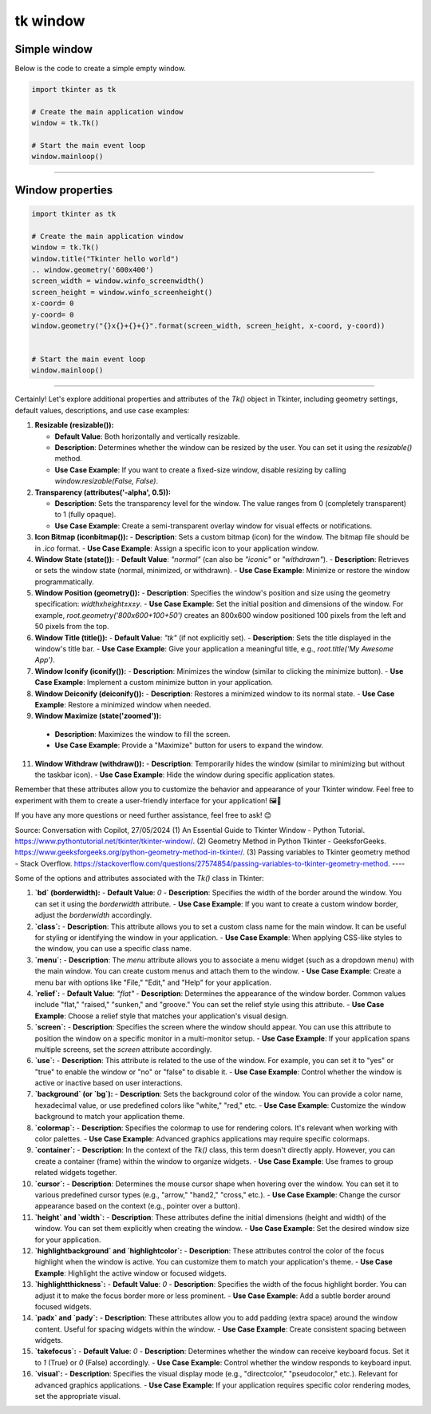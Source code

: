 ====================================================
tk window
====================================================


Simple window
-----------------


| Below is the code to create a simple empty window. 

.. code-block:: python

    import tkinter as tk

    # Create the main application window
    window = tk.Tk()

    # Start the main event loop
    window.mainloop()

----

Window properties
-----------------------

.. code-block:: python

    import tkinter as tk

    # Create the main application window
    window = tk.Tk()
    window.title("Tkinter hello world")
    .. window.geometry('600x400')
    screen_width = window.winfo_screenwidth()
    screen_height = window.winfo_screenheight()
    x-coord= 0
    y-coord= 0
    window.geometry("{}x{}+{}+{}".format(screen_width, screen_height, x-coord, y-coord))


    # Start the main event loop
    window.mainloop()

----

Certainly! Let's explore additional properties and attributes of the `Tk()` object in Tkinter, including geometry settings, default values, descriptions, and use case examples:

1. **Resizable (resizable()):**
   
   - **Default Value**: Both horizontally and vertically resizable.
   - **Description**: Determines whether the window can be resized by the user. You can set it using the `resizable()` method.
   - **Use Case Example**: If you want to create a fixed-size window, disable resizing by calling `window.resizable(False, False)`.

2. **Transparency (attributes('-alpha', 0.5)):**
   
   - **Description**: Sets the transparency level for the window. The value ranges from 0 (completely transparent) to 1 (fully opaque).
   - **Use Case Example**: Create a semi-transparent overlay window for visual effects or notifications.

3. **Icon Bitmap (iconbitmap()):**
   - **Description**: Sets a custom bitmap (icon) for the window. The bitmap file should be in `.ico` format.
   - **Use Case Example**: Assign a specific icon to your application window.

4. **Window State (state()):**
   - **Default Value**: `"normal"` (can also be `"iconic"` or `"withdrawn"`).
   - **Description**: Retrieves or sets the window state (normal, minimized, or withdrawn).
   - **Use Case Example**: Minimize or restore the window programmatically.

5. **Window Position (geometry()):**
   - **Description**: Specifies the window's position and size using the geometry specification: `widthxheight±x±y`.
   - **Use Case Example**: Set the initial position and dimensions of the window. For example, `root.geometry('800x600+100+50')` creates an 800x600 window positioned 100 pixels from the left and 50 pixels from the top.

6. **Window Title (title()):**
   - **Default Value**: `"tk"` (if not explicitly set).
   - **Description**: Sets the title displayed in the window's title bar.
   - **Use Case Example**: Give your application a meaningful title, e.g., `root.title('My Awesome App')`.

7. **Window Iconify (iconify()):**
   - **Description**: Minimizes the window (similar to clicking the minimize button).
   - **Use Case Example**: Implement a custom minimize button in your application.

8. **Window Deiconify (deiconify()):**
   - **Description**: Restores a minimized window to its normal state.
   - **Use Case Example**: Restore a minimized window when needed.

9.  **Window Maximize (state('zoomed')):**
   - **Description**: Maximizes the window to fill the screen.
   - **Use Case Example**: Provide a "Maximize" button for users to expand the window.

11. **Window Withdraw (withdraw()):**
    - **Description**: Temporarily hides the window (similar to minimizing but without the taskbar icon).
    - **Use Case Example**: Hide the window during specific application states.

Remember that these attributes allow you to customize the behavior and appearance of your Tkinter window. Feel free to experiment with them to create a user-friendly interface for your application! 🖼️🔧

If you have any more questions or need further assistance, feel free to ask! 😊

Source: Conversation with Copilot, 27/05/2024
(1) An Essential Guide to Tkinter Window - Python Tutorial. https://www.pythontutorial.net/tkinter/tkinter-window/.
(2) Geometry Method in Python Tkinter - GeeksforGeeks. https://www.geeksforgeeks.org/python-geometry-method-in-tkinter/.
(3) Passing variables to Tkinter geometry method - Stack Overflow. https://stackoverflow.com/questions/27574854/passing-variables-to-tkinter-geometry-method.
----

Some of the options and attributes associated with the `Tk()` class in Tkinter:

1. **`bd` (borderwidth):**
   - **Default Value**: `0`
   - **Description**: Specifies the width of the border around the window. You can set it using the `borderwidth` attribute.
   - **Use Case Example**: If you want to create a custom window border, adjust the `borderwidth` accordingly.

2. **`class`:**
   - **Description**: This attribute allows you to set a custom class name for the main window. It can be useful for styling or identifying the window in your application.
   - **Use Case Example**: When applying CSS-like styles to the window, you can use a specific class name.

3. **`menu`:**
   - **Description**: The `menu` attribute allows you to associate a menu widget (such as a dropdown menu) with the main window. You can create custom menus and attach them to the window.
   - **Use Case Example**: Create a menu bar with options like "File," "Edit," and "Help" for your application.

4. **`relief`:**
   - **Default Value**: `"flat"`
   - **Description**: Determines the appearance of the window border. Common values include "flat," "raised," "sunken," and "groove." You can set the relief style using this attribute.
   - **Use Case Example**: Choose a relief style that matches your application's visual design.

5. **`screen`:**
   - **Description**: Specifies the screen where the window should appear. You can use this attribute to position the window on a specific monitor in a multi-monitor setup.
   - **Use Case Example**: If your application spans multiple screens, set the `screen` attribute accordingly.

6. **`use`:**
   - **Description**: This attribute is related to the use of the window. For example, you can set it to "yes" or "true" to enable the window or "no" or "false" to disable it.
   - **Use Case Example**: Control whether the window is active or inactive based on user interactions.

7. **`background` (or `bg`):**
   - **Description**: Sets the background color of the window. You can provide a color name, hexadecimal value, or use predefined colors like "white," "red," etc.
   - **Use Case Example**: Customize the window background to match your application theme.

8. **`colormap`:**
   - **Description**: Specifies the colormap to use for rendering colors. It's relevant when working with color palettes.
   - **Use Case Example**: Advanced graphics applications may require specific colormaps.

9. **`container`:**
   - **Description**: In the context of the `Tk()` class, this term doesn't directly apply. However, you can create a container (frame) within the window to organize widgets.
   - **Use Case Example**: Use frames to group related widgets together.

10. **`cursor`:**
    - **Description**: Determines the mouse cursor shape when hovering over the window. You can set it to various predefined cursor types (e.g., "arrow," "hand2," "cross," etc.).
    - **Use Case Example**: Change the cursor appearance based on the context (e.g., pointer over a button).

11. **`height` and `width`:**
    - **Description**: These attributes define the initial dimensions (height and width) of the window. You can set them explicitly when creating the window.
    - **Use Case Example**: Set the desired window size for your application.

12. **`highlightbackground` and `highlightcolor`:**
    - **Description**: These attributes control the color of the focus highlight when the window is active. You can customize them to match your application's theme.
    - **Use Case Example**: Highlight the active window or focused widgets.

13. **`highlightthickness`:**
    - **Default Value**: `0`
    - **Description**: Specifies the width of the focus highlight border. You can adjust it to make the focus border more or less prominent.
    - **Use Case Example**: Add a subtle border around focused widgets.

14. **`padx` and `pady`:**
    - **Description**: These attributes allow you to add padding (extra space) around the window content. Useful for spacing widgets within the window.
    - **Use Case Example**: Create consistent spacing between widgets.

15. **`takefocus`:**
    - **Default Value**: `0`
    - **Description**: Determines whether the window can receive keyboard focus. Set it to `1` (True) or `0` (False) accordingly.
    - **Use Case Example**: Control whether the window responds to keyboard input.

16. **`visual`:**
    - **Description**: Specifies the visual display mode (e.g., "directcolor," "pseudocolor," etc.). Relevant for advanced graphics applications.
    - **Use Case Example**: If your application requires specific color rendering modes, set the appropriate visual.

